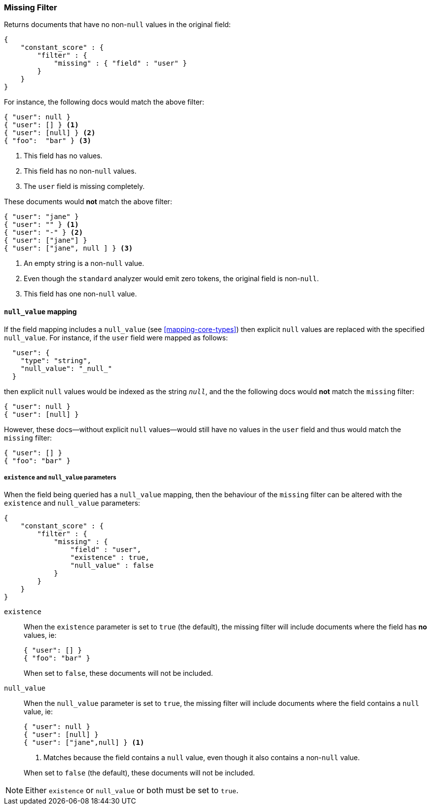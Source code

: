 [[query-dsl-missing-filter]]
=== Missing Filter

Returns documents that have no non-`null` values in the original field:

[source,js]
--------------------------------------------------
{
    "constant_score" : {
        "filter" : {
            "missing" : { "field" : "user" }
        }
    }
}
--------------------------------------------------

For instance, the following docs would match the above filter:

[source,js]
--------------------------------------------------
{ "user": null }
{ "user": [] } <1>
{ "user": [null] } <2>
{ "foo":  "bar" } <3>
--------------------------------------------------
<1> This field has no values.
<2> This field has no non-`null` values.
<3> The `user` field is missing completely.

These documents would *not* match the above filter:

[source,js]
--------------------------------------------------
{ "user": "jane" }
{ "user": "" } <1>
{ "user": "-" } <2>
{ "user": ["jane"] }
{ "user": ["jane", null ] } <3>
--------------------------------------------------
<1> An empty string is a non-`null` value.
<2> Even though the `standard` analyzer would emit zero tokens, the original field is non-`null`.
<3> This field has one non-`null` value.

[float]
==== `null_value` mapping

If the field mapping includes a `null_value` (see <<mapping-core-types>>) then explicit `null` values
are replaced with the specified `null_value`.  For instance, if the `user` field were mapped
as follows:

[source,js]
--------------------------------------------------
  "user": {
    "type": "string",
    "null_value": "_null_"
  }
--------------------------------------------------

then explicit `null` values would be indexed as the string `_null_`, and the
the following docs would *not* match the `missing` filter:

[source,js]
--------------------------------------------------
{ "user": null }
{ "user": [null] }
--------------------------------------------------

However, these docs--without explicit `null` values--would still have
no values in the `user` field and thus would match the `missing` filter:

[source,js]
--------------------------------------------------
{ "user": [] }
{ "foo": "bar" }
--------------------------------------------------

[float]
===== `existence` and `null_value` parameters

When the field being queried has a `null_value` mapping, then the behaviour of
the `missing` filter can be altered with the `existence` and `null_value`
parameters:

[source,js]
--------------------------------------------------
{
    "constant_score" : {
        "filter" : {
            "missing" : {
                "field" : "user",
                "existence" : true,
                "null_value" : false
            }
        }
    }
}
--------------------------------------------------


`existence`::
+
--
When the `existence` parameter is set to `true` (the default), the missing
filter will include documents where the field has *no* values, ie:

[source,js]
--------------------------------------------------
{ "user": [] }
{ "foo": "bar" }
--------------------------------------------------

When set to `false`, these documents will not be included.
--

`null_value`::
+
--
When the `null_value` parameter is set to `true`, the missing
filter will include documents where the field contains a `null` value, ie:

[source,js]
--------------------------------------------------
{ "user": null }
{ "user": [null] }
{ "user": ["jane",null] } <1>
--------------------------------------------------
<1> Matches because the field contains a `null` value, even though it also contains a non-`null` value.

When set to `false` (the default), these documents will not be included.
--

NOTE: Either `existence` or `null_value` or both must be set to `true`.
